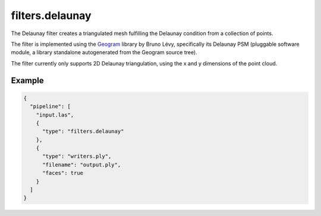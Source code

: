 .. _filters.delaunay:

filters.delaunay
================

The Delaunay filter creates a triangulated mesh fulfilling the Delaunay
condition from a collection of points.

The filter is implemented using the `Geogram`_ library by Bruno Lévy,
specifically its Delaunay PSM (pluggable software module, a library standalone
autogenerated from the Geogram source tree).

The filter currently only supports 2D Delaunay triangulation, using the x and y
dimensions of the point cloud.

.. _Geogram: http://alice.loria.fr/software/geogram/doc/html/index.html

.. plugin::

Example
-------

.. code-block:: json

    {
      "pipeline": [
        "input.las",
        {
          "type": "filters.delaunay"
        },
        {
          "type": "writers.ply",
          "filename": "output.ply",
          "faces": true
        }
      ]
    }

